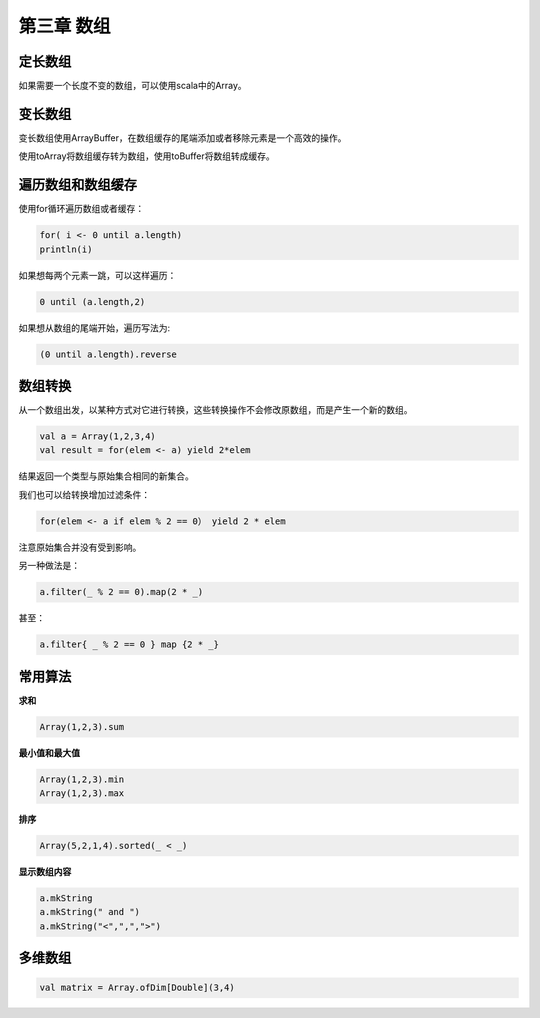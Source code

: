 ===========
第三章 数组
===========

--------
定长数组
--------

如果需要一个长度不变的数组，可以使用scala中的Array。

--------
变长数组
--------

变长数组使用ArrayBuffer，在数组缓存的尾端添加或者移除元素是一个高效的操作。

使用toArray将数组缓存转为数组，使用toBuffer将数组转成缓存。

------------------
遍历数组和数组缓存
------------------

使用for循环遍历数组或者缓存：

.. code-block:: scala

	for( i <- 0 until a.length)
    	println(i)

如果想每两个元素一跳，可以这样遍历：

.. code-block:: scala

	0 until (a.length,2)

如果想从数组的尾端开始，遍历写法为:

.. code-block:: scala

	(0 until a.length).reverse

--------
数组转换
--------

从一个数组出发，以某种方式对它进行转换，这些转换操作不会修改原数组，而是产生一个新的数组。

.. code-block:: scala
	
	val a = Array(1,2,3,4)
	val result = for(elem <- a) yield 2*elem

结果返回一个类型与原始集合相同的新集合。

我们也可以给转换增加过滤条件：

.. code-block:: scala
	
	for(elem <- a if elem % 2 == 0） yield 2 * elem

注意原始集合并没有受到影响。

另一种做法是：

.. code-block:: scala
	
	a.filter(_ % 2 == 0).map(2 * _)

甚至：

.. code-block:: scala

	a.filter{ _ % 2 == 0 } map {2 * _}

--------
常用算法
--------


**求和**

.. code-block:: scala
	
	Array(1,2,3).sum

**最小值和最大值**

.. code-block:: scala
	
	Array(1,2,3).min
	Array(1,2,3).max

**排序**

.. code-block:: scala
	
	Array(5,2,1,4).sorted(_ < _)

**显示数组内容**

.. code-block:: scala
	
	a.mkString
	a.mkString(" and ")
	a.mkString("<",",",">")

--------
多维数组
--------

.. code-block:: scala

	val matrix = Array.ofDim[Double](3,4)

